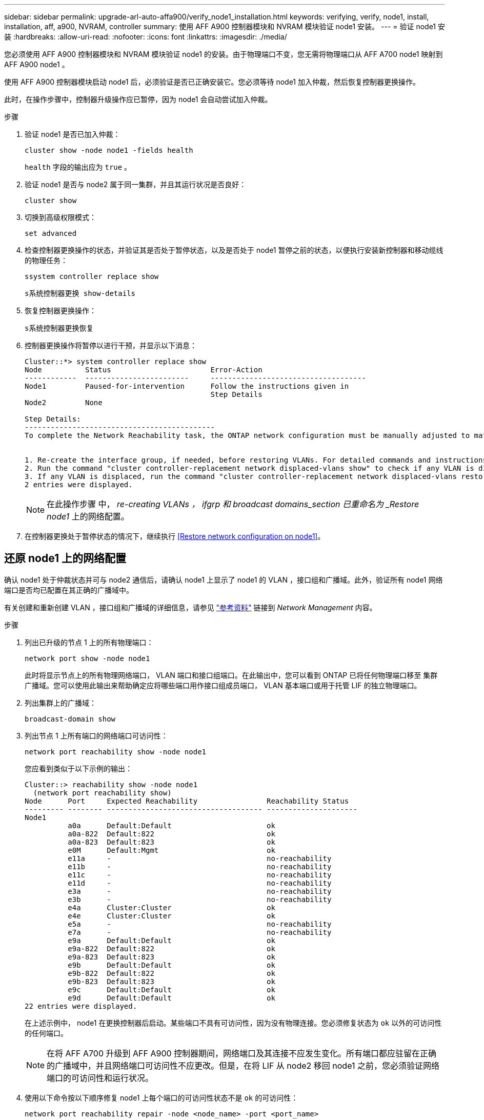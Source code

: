 ---
sidebar: sidebar 
permalink: upgrade-arl-auto-affa900/verify_node1_installation.html 
keywords: verifying, verify, node1, install, installation, aff, a900, NVRAM, controller 
summary: 使用 AFF A900 控制器模块和 NVRAM 模块验证 node1 安装。 
---
= 验证 node1 安装
:hardbreaks:
:allow-uri-read: 
:nofooter: 
:icons: font
:linkattrs: 
:imagesdir: ./media/


[role="lead"]
您必须使用 AFF A900 控制器模块和 NVRAM 模块验证 node1 的安装。由于物理端口不变，您无需将物理端口从 AFF A700 node1 映射到 AFF A900 node1 。

使用 AFF A900 控制器模块启动 node1 后，必须验证是否已正确安装它。您必须等待 node1 加入仲裁，然后恢复控制器更换操作。

此时，在操作步骤中，控制器升级操作应已暂停，因为 node1 会自动尝试加入仲裁。

.步骤
. 验证 node1 是否已加入仲裁：
+
`cluster show -node node1 -fields health`

+
`health` 字段的输出应为 `true` 。

. 验证 node1 是否与 node2 属于同一集群，并且其运行状况是否良好：
+
`cluster show`

. 切换到高级权限模式：
+
`set advanced`

. 检查控制器更换操作的状态，并验证其是否处于暂停状态，以及是否处于 node1 暂停之前的状态，以便执行安装新控制器和移动缆线的物理任务：
+
`ssystem controller replace show`

+
`s系统控制器更换 show-details`

. 恢复控制器更换操作：
+
`s系统控制器更换恢复`

. 控制器更换操作将暂停以进行干预，并显示以下消息：
+
[listing]
----
Cluster::*> system controller replace show
Node          Status                       Error-Action
------------  ------------------------     ------------------------------------
Node1         Paused-for-intervention      Follow the instructions given in
                                           Step Details
Node2         None

Step Details:
--------------------------------------------
To complete the Network Reachability task, the ONTAP network configuration must be manually adjusted to match the new physical network configuration of the hardware. This includes:


1. Re-create the interface group, if needed, before restoring VLANs. For detailed commands and instructions, refer to the "Re-creating VLANs, ifgrps, and broadcast domains" section of the upgrade controller hardware guide for the ONTAP version running on the new controllers.
2. Run the command "cluster controller-replacement network displaced-vlans show" to check if any VLAN is displaced.
3. If any VLAN is displaced, run the command "cluster controller-replacement network displaced-vlans restore" to restore the VLAN on the desired port.
2 entries were displayed.
----
+

NOTE: 在此操作步骤 中， _re-creating VLANs ， ifgrp 和 broadcast domains_section 已重命名为 _Restore node1_ 上的网络配置。

. 在控制器更换处于暂停状态的情况下，继续执行 <<Restore network configuration on node1>>。




== 还原 node1 上的网络配置

确认 node1 处于仲裁状态并可与 node2 通信后，请确认 node1 上显示了 node1 的 VLAN ，接口组和广播域。此外，验证所有 node1 网络端口是否均已配置在其正确的广播域中。

有关创建和重新创建 VLAN ，接口组和广播域的详细信息，请参见 link:other_references.html["参考资料"] 链接到 _Network Management_ 内容。

.步骤
. 列出已升级的节点 1 上的所有物理端口：
+
`network port show -node node1`

+
此时将显示节点上的所有物理网络端口， VLAN 端口和接口组端口。在此输出中，您可以看到 ONTAP 已将任何物理端口移至 `集群` 广播域。您可以使用此输出来帮助确定应将哪些端口用作接口组成员端口， VLAN 基本端口或用于托管 LIF 的独立物理端口。

. 列出集群上的广播域：
+
`broadcast-domain show`

. 列出节点 1 上所有端口的网络端口可访问性：
+
`network port reachability show -node node1`

+
您应看到类似于以下示例的输出：

+
[listing]
----
Cluster::> reachability show -node node1
  (network port reachability show)
Node      Port     Expected Reachability                Reachability Status
--------- -------- ------------------------------------ ---------------------
Node1
          a0a      Default:Default                      ok
          a0a-822  Default:822                          ok
          a0a-823  Default:823                          ok
          e0M      Default:Mgmt                         ok
          e11a     -                                    no-reachability
          e11b     -                                    no-reachability
          e11c     -                                    no-reachability
          e11d     -                                    no-reachability
          e3a      -                                    no-reachability
          e3b      -                                    no-reachability
          e4a      Cluster:Cluster                      ok
          e4e      Cluster:Cluster                      ok
          e5a      -                                    no-reachability
          e7a      -                                    no-reachability
          e9a      Default:Default                      ok
          e9a-822  Default:822                          ok
          e9a-823  Default:823                          ok
          e9b      Default:Default                      ok
          e9b-822  Default:822                          ok
          e9b-823  Default:823                          ok
          e9c      Default:Default                      ok
          e9d      Default:Default                      ok
22 entries were displayed.
----
+
在上述示例中， node1 在更换控制器后启动。某些端口不具有可访问性，因为没有物理连接。您必须修复状态为 `ok` 以外的可访问性的任何端口。

+

NOTE: 在将 AFF A700 升级到 AFF A900 控制器期间，网络端口及其连接不应发生变化。所有端口都应驻留在正确的广播域中，并且网络端口可访问性不应更改。但是，在将 LIF 从 node2 移回 node1 之前，您必须验证网络端口的可访问性和运行状况。

. [[restore_node1_step4]] 使用以下命令按以下顺序修复 node1 上每个端口的可访问性状态不是 `ok` 的可访问性：
+
`network port reachability repair -node <node_name> -port <port_name>`

+
--
.. 物理端口
.. VLAN 端口


--
+
您应看到类似于以下示例的输出：

+
[listing]
----
Cluster ::> reachability repair -node node1 -port e11b
----
+
[listing]
----
Warning: Repairing port "node1:e11b" may cause it to move into a different broadcast domain, which can cause LIFs to be re-homed away from the port. Are you sure you want to continue? {y|n}:
----
+
对于可访问性状态可能与当前所在广播域的可访问性状态不同的端口，应显示警告消息，如上例所示。根据需要查看端口和问题解答 `y` 或 `n` 的连接。

+
验证所有物理端口是否具有预期可访问性：

+
`网络端口可访问性显示`

+
在执行可访问性修复时， ONTAP 会尝试将端口放置在正确的广播域中。但是，如果无法确定某个端口的可访问性，并且该端口不属于任何现有广播域，则 ONTAP 将为这些端口创建新的广播域。

. 验证端口可访问性：
+
`网络端口可访问性显示`

+
如果所有端口均已正确配置并添加到正确的广播域中，则 `network port reachability show` 命令应将所有已连接端口的可访问性状态报告为 `ok` ，对于无物理连接的端口，此状态报告为 `no-reachability` 。如果任何端口报告的状态不是这两个端口，请按照中的说明执行可访问性修复并在其广播域中添加或删除端口 <<restore_node1_step4,第 4 步>>。

. 验证所有端口是否均已置于广播域中：
+
`network port show`

. 验证广播域中的所有端口是否配置了正确的最大传输单元（ MTU ）：
+
`network port broadcast-domain show`

. 使用以下步骤还原 LIF 主端口，指定需要还原的 Vserver 和 LIF 主端口（如果有）：
+
.. 列出所有已替换的 LIF ：
+
`displaced interface show`

.. 还原 LIF 主节点和主端口：
+
`displaced interface restore-home-node -node node_name -vserver vserver_name -lif-name LIF_name`



. 验证所有 LIF 是否都具有主端口且已由管理员启动：
+
`network interface show -fields home-port ， status-admin`


